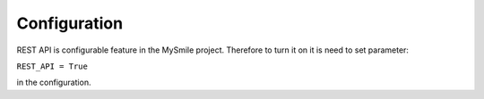Configuration
=============

REST API is configurable feature in the MySmile project. Therefore to turn it on it is need to set parameter:

``REST_API = True`` 

in the configuration.
